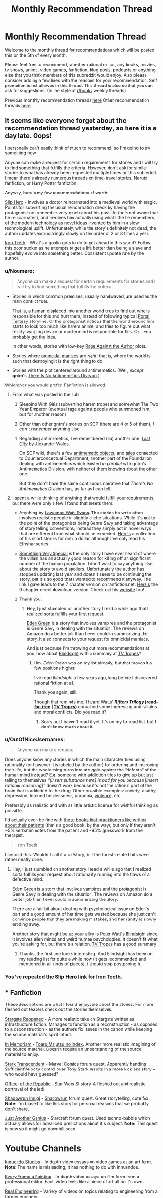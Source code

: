 #+TITLE: Monthly Recommendation Thread

* Monthly Recommendation Thread
:PROPERTIES:
:Author: xamueljones
:Score: 33
:DateUnix: 1494069646.0
:DateShort: 2017-May-06
:END:
Welcome to the monthly thread for recommendations which will be posted this on the 5th of every month.

Please feel free to recommend, whether rational or not, any books, movies, tv shows, anime, video games, fanfiction, blog posts, podcasts or anything else that you think members of this subreddit would enjoy. Also please consider adding a few lines with the reasons for your recommendation. Self promotion is not allowed in this thread. This thread is also so that you can ask for suggestions. (In the style of [[/r/books][r/books]] weekly threads)

Previous monthly recommendation threads [[https://www.reddit.com/r/rational/wiki/monthlyrecommendation][here]] Other recommendation threads [[https://pastebin.com/SbME9sXy][here]]


** It seems like everyone forgot about the recommendation thread yesterday, so here it is a day late. Oops!

I personally can't easily think of much to recommend, so I'm going to try something new.

Anyone can make a request for certain requirements for stories and I will try to find something that fulfills the criteria. However, don't ask for similar stories to what has already been requested multiple times on this subreddit. I mean there's already numerous threads on time-travel stories, Naruto fanfiction, or Harry Potter fanfiction.

Anyway, here's my few recommendations of worth:

[[https://royalroadl.com/fiction/1931][Slip Hero]] - Involves a doctor reincarnated into a medieval world with magic. Points for subverting the usual reincarnation dreck by having the protagonist not remember very much about his past life (he's not aware that he reincarnated), and involves him actually using what little he remembers of the modern technology as novel ideas invented by him in a slow technological uplift. Unfortunately, while the story's definitely not dead, the author updates excruciatingly slowly on the order of 2 or 3 times a year.

[[http://www.ironteethserial.com/][Iron Teeth]] - What's a goblin gots to do to get ahead in this world? Follow this poor sucker as he attempts to get a life better than being a slave and hopefully evolve into something better. Consistent update rate by the author.
:PROPERTIES:
:Author: xamueljones
:Score: 12
:DateUnix: 1494070336.0
:DateShort: 2017-May-06
:END:

*** u/Noumero:
#+begin_quote
  Anyone can make a request for certain requirements for stories and I will try to find something that fulfills the criteria.
#+end_quote

- Stories in which common premises, usually handwaved, are used as the main conflict fuel.

  That is, a human displaced into another world tries to find out who is responsible for this and hurt them, instead of following typical [[http://tvtropes.org/pmwiki/pmwiki.php/Main/TrappedInAnotherWorld][Portal Fantasy]] storyline. Or the protagonist notices that the world around him starts to look too much like harem anime, and tries to figure out what reality-warping device or mastermind is responsible for this. Or... you probably get the idea.

  In other words, stories with low-key [[http://tvtropes.org/pmwiki/pmwiki.php/Main/RageAgainstTheAuthor][Rage Against the Author]] plots.

- Stories where [[http://tvtropes.org/pmwiki/pmwiki.php/Main/OmnicidalManiac][omnicidal maniacs]] are /right/: that is, where the world is such that destroying it is the right thing to do.

- Stories with the plot centered around antimemetics. (Well, /except/ *qntm*'s [[http://www.scp-wiki.net/we-need-to-talk-about-fifty-five][There Is No Antimemetics Division]].)

Whichever you would prefer. Fanfiction is allowed.
:PROPERTIES:
:Author: Noumero
:Score: 10
:DateUnix: 1494089493.0
:DateShort: 2017-May-06
:END:

**** From what was posted in the sub

1. Sleeping With Girls (subverting harem trope) and somewhat The Two Year Emperor (eventual rage against people who summoned him, but for another reason)

3. Other than other qntm's stories on SCP (there are 4 or 5 of them), /I can't remember/ anything else
:PROPERTIES:
:Author: ShareDVI
:Score: 5
:DateUnix: 1494141485.0
:DateShort: 2017-May-07
:END:

***** Regarding antimemetics, I've remembered (ha) another one: /[[http://alexanderwales.com/lost-city/][Lost City]]/ by Alexander Wales.

On SCP wiki, there's a few [[http://www.scp-wiki.net/system:page-tags/tag/antimemetic#pages][antimemetic objects]], and [[http://www.scp-wiki.net/matterminded][tales]] connected to Counterconceptual Department, another part of the Foundation dealing with antimemetics which existed /in parallel/ with qntm's Antimemetics Division, with neither of them knowing about the other one.

But they don't have the same continuous narrative that /There's No Antimemetics Division/ has, as far as I can tell.
:PROPERTIES:
:Author: Noumero
:Score: 3
:DateUnix: 1494143219.0
:DateShort: 2017-May-07
:END:


**** I spent a while thinking of anything that would fulfill your requirements, but there were only a few I found that meets them:

- Anything by [[https://en.wikipedia.org/wiki/Lawrence_Watt-Evans][Lawrence Watt-Evans]]. The stories he write often involves realistic people in slightly cliche situations. While it's not to the point of the protagonists being Genre Savy and taking advantage of story telling conventions; instead they simply act in novel ways that are different from what should be expected. [[https://www.amazon.com/Lawrence-Watt-Evans-Fantasy-MEGAPACK-ebook/dp/B06XVFLTBW][Here's]] a collection of his short stories for only a dollar, although I've only read his Ethshar series.

- [[https://www.fanfiction.net/s/10909255/1/Something-Very-Special][Something Very Special]] is the only story I have ever heard of where the villain has an actually good reason for killing off an significant number of the human population. I don't want to say anything else about the story to avoid spoilers. Unfortunately the author has stopped updating last year and doesn't seem to be continuing the story, but it's so good that I wanted to recommend it anyway. The link I gave leads to the 7 chapter version on fanfiction.net. [[https://sites.google.com/site/shermansplanet/storage/Something%20Very%20Special.pdf?attredirects=1][Here's]] the 9 chapter direct download version. Check out his [[http://www.shermansplanet.com/][website]] too!
:PROPERTIES:
:Author: xamueljones
:Score: 3
:DateUnix: 1494278375.0
:DateShort: 2017-May-09
:END:

***** Thank you.
:PROPERTIES:
:Author: Noumero
:Score: 2
:DateUnix: 1494334784.0
:DateShort: 2017-May-09
:END:

****** Hey, I just stumbled on another story I read a while ago that I realized sorta fulfills your first request.

[[https://smile.amazon.com/Eden-Green-Gothic-Book-1-ebook/dp/B010ON836U][Eden Green]] is a story that involves vampires and the protagonist is Genre Savy in dealing with the situation. The reviews on Amazon do a better job than I ever could in summarizing the story. It also connects to your request for omnicidal maniacs.

And just because I'm throwing out more recommendations at you, how about [[http://www.rifters.com/real/Blindsight.htm][Blindsight]] with a summary at [[http://tvtropes.org/pmwiki/pmwiki.php/Literature/Blindsight][TV Tropes]]?
:PROPERTIES:
:Author: xamueljones
:Score: 1
:DateUnix: 1494463472.0
:DateShort: 2017-May-11
:END:

******* Hm. /Eden Green/ was on my list already, but that moves it a few positions higher.

I've read /Blindsight/ a few years ago, long before I discovered rational fiction at all.

Thank you again, still.

Though that reminds me; I heard Watts' */Rifters Trilogy/* *([[http://www.rifters.com/real/shorts.htm][read-for-free]] | [[http://tvtropes.org/pmwiki/pmwiki.php/Literature/RiftersTrilogy][TV Tropes]])* contained some interesting anti-villains and moral conflicts. Did you read it?
:PROPERTIES:
:Author: Noumero
:Score: 2
:DateUnix: 1494495121.0
:DateShort: 2017-May-11
:END:

******** Sorry but I haven't read it yet. It's on my to-read list, but I don't know much about it.
:PROPERTIES:
:Author: xamueljones
:Score: 2
:DateUnix: 1494524558.0
:DateShort: 2017-May-11
:END:


*** u/OutOfNiceUsernames:
#+begin_quote
  Anyone can make a request
#+end_quote

Does anyone know any stories in which the main character tries using rationality (or however it is labeled by the author) for ordering and improving their life, but the whole thing turns into struggle against the “defects” of the human mind instead? E.g. someone with addiction tries to give up but just telling to themselves /“[insert substance here] is bad for you because [insert rational reasoning]”/ doesn't work because it's not the rational part of the brain that is addicted to the drug. Other possible examples: anxiety, apathy, depression, learned helplessness, paranoia, [[https://en.wikipedia.org/wiki/Charles_Whitman][violence,]] etc.

Preferably as realistic and with as little artistic license for wishful thinking as possible.

I'd actually even be fine with [[https://www.goodreads.com/book/show/63697.The_Man_Who_Mistook_His_Wife_for_a_Hat_and_Other_Clinical_Tales][those books that practitioners like writing about their patients]] (that's a good book, by the way), but only if they aren't ~5% verbatim notes from the patient and ~95% guesswork from the therapist.

#+begin_quote
  Iron Teeth
#+end_quote

I second this. Wouldn't call it a rat!story, but the forest-related bits were rather neatly done.
:PROPERTIES:
:Author: OutOfNiceUsernames
:Score: 5
:DateUnix: 1494102341.0
:DateShort: 2017-May-07
:END:

**** Hey, I just stumbled on another story I read a while ago that I realized sorta fulfills your request about rationality running into the flaws of a defective mind.

[[https://smile.amazon.com/Eden-Green-Gothic-Book-1-ebook/dp/B010ON836U][Eden Green]] is a story that involves vampires and the protagonist is Genre Savy in dealing with the situation. The reviews on Amazon do a better job than I ever could in summarizing the story.

There are a fair bit about dealing with psychological issue on Eden's part and a good amount of her time gets wasted because she just can't convince people that they are making mistakes, and her sanity is slowly eroding away.

Another story that might be up your alley is Peter Watt's [[http://www.rifters.com/real/Blindsight.htm][Blindsight]] since it involves alien minds and weird human psychologies. It doesn't fit what you're asking for, but there's a relation. [[http://tvtropes.org/pmwiki/pmwiki.php/Literature/Blindsight][TV Tropes]] has a good summary
:PROPERTIES:
:Author: xamueljones
:Score: 1
:DateUnix: 1494463985.0
:DateShort: 2017-May-11
:END:

***** Thanks, the first one looks interesting. And Blindsight has been on my reading list for quite a while now (it gets recommended and mentioned in all kinds of places). I should stop postponing it.
:PROPERTIES:
:Author: OutOfNiceUsernames
:Score: 1
:DateUnix: 1494506121.0
:DateShort: 2017-May-11
:END:


*** You've repeated the Slip Hero link for Iron Teeth.
:PROPERTIES:
:Author: narakhan
:Score: 2
:DateUnix: 1494089800.0
:DateShort: 2017-May-06
:END:


** * Fanfiction
  :PROPERTIES:
  :CUSTOM_ID: fanfiction
  :END:
These descriptions are what I found enjoyable about the stories. For more fleshed out teasers check out the stories themselves.

[[https://www.fanfiction.net/s/6471700/1/Stargate-Reopened][Stargate Reopened]] - A more realistic take on Stargate written as infrastructure fiction. Manages to function as a reconstruction - as opposed to a deconstruction - as the authors fix issues in the canon while keeping the source material's spirit intact.

[[https://www.fanfiction.net/s/9442823/1/In-Memoriam][In Memoriam]] - [[https://myanimelist.net/anime/4654/Toaru_Majutsu_no_Index][Toaru Majutsu no Index]]. Another more realistic imagining of the source material. Doesn't require an understanding of the source material to enjoy.

[[https://forums.sufficientvelocity.com/threads/stark-transcendent-iron-man-marvel-quest.3513/][Stark Transcendent]] - Marvel Comics forum quest. Apparently handing SufficientVelocity control over Tony Stark results in a more kick ass story -- who would have guessed?

[[https://forums.spacebattles.com/threads/officer-of-the-republic-a-sw-si.478840/][Officer of the Republic]] - Star Wars SI story. A fleshed out and realistic portrayal of the jedi.

[[https://forums.sufficientvelocity.com/threads/shadowrun-imugi.27168/][Shadowrun Imugi]] - [[https://en.wikipedia.org/wiki/Shadowrun][Shadowrun]] forum quest. Great storytelling, cute fox. *Note:* I'm biased to like this story for personal reasons that we probably don't share.

[[https://forums.spacebattles.com/threads/just-another-genius-starcraft-au-quest.514957/][Just Another Genius]] - Starcraft forum quest. Used techno-babble which actually allows for advanced predictions about it's subject. *Note:* This quest is new so it might go downhill soon.

* Youtube Channels
  :PROPERTIES:
  :CUSTOM_ID: youtube-channels
  :END:
[[https://www.youtube.com/channel/UC5fdssPqmmGhkhsJi4VcckA][Innuendo Studios]] - In depth video essays on video games as an art form. *Note:* The name is misleading, it has nothing to do with innuendos.

[[https://www.youtube.com/channel/UCjFqcJQXGZ6T6sxyFB-5i6A][Every Frame a Painting]] - In depth video essays on film form from a professional editor. Each video feels like a piece of art all on it's own.

[[https://www.youtube.com/channel/UCR1IuLEqb6UEA_zQ81kwXfg][Real Engineering]] - Variety of videos on topics relating to engineering from a former engineer.

* Webcomics
  :PROPERTIES:
  :CUSTOM_ID: webcomics
  :END:
[[http://www.wildelifecomic.com/][Wilde Life]] - It's pretty.
:PROPERTIES:
:Author: narakhan
:Score: 10
:DateUnix: 1494092965.0
:DateShort: 2017-May-06
:END:

*** In Memoriam is good, but, regrettably, discontinued.
:PROPERTIES:
:Author: vallar57
:Score: 5
:DateUnix: 1494094372.0
:DateShort: 2017-May-06
:END:

**** Ends at the worst point too.... Argh.
:PROPERTIES:
:Author: Anderkent
:Score: 1
:DateUnix: 1495760093.0
:DateShort: 2017-May-26
:END:


*** Every Frame a Painting is pretty incredible. The one on the horizontal sliding shot from Wolf Children Ame and Yuku captured why the scene is so good really well.
:PROPERTIES:
:Author: Junkle
:Score: 2
:DateUnix: 1494184354.0
:DateShort: 2017-May-07
:END:


*** [deleted]
:PROPERTIES:
:Score: 1
:DateUnix: 1494110403.0
:DateShort: 2017-May-07
:END:

**** Don't recall any transphobia, could you provide an example?
:PROPERTIES:
:Author: narakhan
:Score: 9
:DateUnix: 1494130500.0
:DateShort: 2017-May-07
:END:

***** [deleted]
:PROPERTIES:
:Score: 1
:DateUnix: 1494130661.0
:DateShort: 2017-May-07
:END:

****** Yeah you're right, I forgot about that. Though while it's unfortunate that it came, I don't think it's because the author is malicious. The topic to my - apparently less than perfect - memory doesn't come up again.

Though if it does could you tell me? It means I'm not giving enough weight to transphobia.
:PROPERTIES:
:Author: narakhan
:Score: 7
:DateUnix: 1494131281.0
:DateShort: 2017-May-07
:END:

******* [deleted]
:PROPERTIES:
:Score: 2
:DateUnix: 1494131832.0
:DateShort: 2017-May-07
:END:

******** Okay then, to each is own.

Do you have any sources for identifying transphobia? I'm not trans myself so I don't know what is/isn't offensive.
:PROPERTIES:
:Author: narakhan
:Score: 10
:DateUnix: 1494132334.0
:DateShort: 2017-May-07
:END:

********* [deleted]
:PROPERTIES:
:Score: 10
:DateUnix: 1494134062.0
:DateShort: 2017-May-07
:END:

********** u/Jakkubus:
#+begin_quote
  Edit 2: A quick way to find an example, go to askreddit, find thread "Men of Reddit, what makes your interest level in a woman go from 100 to 0 the fastest?". Ctrl-f, comment, 138 upvotes. Reddit really sucks.
#+end_quote

Sorry, but what is offensive about people having their own sexual preferences?
:PROPERTIES:
:Author: Jakkubus
:Score: 7
:DateUnix: 1494174502.0
:DateShort: 2017-May-07
:END:

*********** [deleted]
:PROPERTIES:
:Score: 5
:DateUnix: 1494175798.0
:DateShort: 2017-May-07
:END:

************ So how would you alter said comment to not be offensive?

Also it seems that said redditor actually cares about genitals of his potential partner.
:PROPERTIES:
:Author: Jakkubus
:Score: 2
:DateUnix: 1494175997.0
:DateShort: 2017-May-07
:END:

************* [deleted]
:PROPERTIES:
:Score: 3
:DateUnix: 1494177766.0
:DateShort: 2017-May-07
:END:

************** TBH that sounds kinda oversensitive. I mean "dude" isn't any slur nor insult and many people using it refer to sex rather than gender.
:PROPERTIES:
:Author: Jakkubus
:Score: 6
:DateUnix: 1494179454.0
:DateShort: 2017-May-07
:END:

*************** [deleted]
:PROPERTIES:
:Score: 2
:DateUnix: 1494194277.0
:DateShort: 2017-May-08
:END:

**************** Doesn't sound very insulting unless someone is very easily offended. And most people rather wouldn't care about something so petty.

Sure, it isn't that simple, however the intricacies are usually relevant rather to genetic disorders.
:PROPERTIES:
:Author: Jakkubus
:Score: 3
:DateUnix: 1494194941.0
:DateShort: 2017-May-08
:END:

***************** The notion that trans women are men pretending to be women in order to trick other men into having sex with them is a common trope. Notably, this belief has been used as an attempted defense for the act of murder: see the [[https://en.wikipedia.org/wiki/Murder_of_Gwen_Araujo][Gwen Araujo]] case for a high-profile example.

More generally: I, a cis dude, would probably not be that bothered if someone called me "she" tomorrow -- I'd laugh it off, wonder briefly what was up, and move on. But if everyone was calling me the wrong thing every day, and I needed to spend great amounts of time, money, and effort to get my presentation to the point where people were calling me the right thing /most/ of the time, and I met someone I really liked, and then they looked at me with betrayal and said that they'd never have liked me if they knew I wasn't a man... well, I'd be pretty fucking livid.

tl;dr: you're right that "dude" isn't a slur or insult, but if it looks like a straw is breaking a camel's back, look at what else that camel's already carrying.
:PROPERTIES:
:Author: Aretii
:Score: 5
:DateUnix: 1494212655.0
:DateShort: 2017-May-08
:END:

****************** That's a pretty good point.
:PROPERTIES:
:Author: Jakkubus
:Score: 1
:DateUnix: 1494232354.0
:DateShort: 2017-May-08
:END:


** I don't think I've heard of [[https://www.fanfiction.net/s/10070079/1/The-Arithmancer][The Arithmancer]] and the sequel [[https://www.fanfiction.net/s/11463030/1/Lady-Archimedes][Lady Archimedes]] and being mentioned here before. Its a Harry Potter fanfic with Hermione being the (super smart) MC. It is very well written. I like it because it goes in depth on the muggle vs wizard dispute and the maths used is easy to understand.
:PROPERTIES:
:Author: tearrow
:Score: 14
:DateUnix: 1494074251.0
:DateShort: 2017-May-06
:END:

*** I found those stories here, and have enjoyed them. I second this recommendation.
:PROPERTIES:
:Author: thebluegecko
:Score: 10
:DateUnix: 1494075906.0
:DateShort: 2017-May-06
:END:


*** I second this as an enjoyable story. That said, I have become increasingly annoyed lately with every good aligned character's reluctance to kill their enemies,when they have no real means to keep prisoners and their enemies show them no such courtesy.

Having a moral system which forbids killing if you can incapacitate is hardly irrational though, merely irritating.
:PROPERTIES:
:Author: Zephyr1011
:Score: 7
:DateUnix: 1494080697.0
:DateShort: 2017-May-06
:END:


*** Personally, I've lost interest in /The Arithmancer/ since its plot seemed determined to go through virtually every [[http://tvtropes.org/pmwiki/pmwiki.php/Main/TheStationsOfTheCanon][Station of the Canon]].
:PROPERTIES:
:Author: Noumero
:Score: 11
:DateUnix: 1494090011.0
:DateShort: 2017-May-06
:END:

**** [deleted]
:PROPERTIES:
:Score: 7
:DateUnix: 1494154544.0
:DateShort: 2017-May-07
:END:

***** Can't recall anything like that? At least not recently. Possibly there was someone like that a lot earlier in the story
:PROPERTIES:
:Author: Zephyr1011
:Score: 2
:DateUnix: 1494155825.0
:DateShort: 2017-May-07
:END:


***** Hmm. From what I've read, Professor Vector was quite helpful, but not implausibly so. Though if she continues being this helpful throughout the story, then yes, I suppose it has.
:PROPERTIES:
:Author: Noumero
:Score: 2
:DateUnix: 1494156309.0
:DateShort: 2017-May-07
:END:


*** I wouldn't say that they're rational, though I can't remember why at the moment (I've made this decision in the past and I'm relying on my memory of that decision). They're still a very good story though, so I strongly suggest reading them.
:PROPERTIES:
:Author: gbear605
:Score: 3
:DateUnix: 1494077584.0
:DateShort: 2017-May-06
:END:


** I've been following the [[https://forums.sufficientvelocity.com/threads/paths-of-civilization.36410/][Paths of Civilization]] quest lately, and it's been fun. It starts with a hunter-gatherer community and follows them over the generations as they transition over to agriculture, and recently metalworking. The writer seems to have a good grasp on how prehistoric societies function which makes it an interesting read. The voters may not be the most rational of people, however... who would've known that trying to power through a radical and untested tax reform in the middle of a war would blow up on their faces?

The last chapter was the result of the voting over how to deal with a cholera epidemic, and all of the rolls were spot-on. The shamans of the community marched out like Spartans in 300 and punted the epidemic back to the lowlands whence it came.\\
Well, that might be a slight exaggeration, but damn did they get work done. Even invented rudimentary sanitation theory while they were at it.

(Also, on a tangentially related note TIL that "whence" does not need the "from" preposition)
:PROPERTIES:
:Author: Menolith
:Score: 6
:DateUnix: 1494089103.0
:DateShort: 2017-May-06
:END:

*** Wow, more than a thouthand pages of discussion in merely two months, that's one active quest.
:PROPERTIES:
:Author: vallar57
:Score: 2
:DateUnix: 1494090974.0
:DateShort: 2017-May-06
:END:

**** Yeah, it is one of the most popular ones on the site. The author also updates pretty much daily, which means that people are constantly voting and yelling at others for voting wrong.
:PROPERTIES:
:Author: Menolith
:Score: 4
:DateUnix: 1494091116.0
:DateShort: 2017-May-06
:END:


*** Haha my brother has been trying to get me to participate in that quest. Man was he peeved about the voters pushing through that tax reform. He really wanted to make that Heroic General King instead.
:PROPERTIES:
:Author: Krozart
:Score: 2
:DateUnix: 1494114910.0
:DateShort: 2017-May-07
:END:


** Democracy 3 is a pretty fun game and the only good government policy simulator I've seen. I'm working on a mod to make some things more realistic (i.e. money supply, all taxes and spending affecting GDP, inflation, etc.) as well as adding some new policies like a sovereign wealth fund and universal basic income. There's something satisfying about seeing a fiscally sustainable policy that spends 1.5 trillion dollars per quarter.
:PROPERTIES:
:Author: Timewinders
:Score: 5
:DateUnix: 1494126708.0
:DateShort: 2017-May-07
:END:

*** The parent mentioned [[http://legaliq.com/Definition/Sovereign_Wealth_Fund][*Sovereign Wealth Fund*]]. Many people, including non-native speakers, may be unfamiliar with this word. *Here is the definition:*^{(In} ^{beta,} ^{be} ^{kind)}

--------------

A sovereign wealth fund (SWF) is a state-owned investment fund investing in real and financial assets such as stocks, bonds, real estate, precious metals, or in alternative investments such as private equity fund or hedge funds. Sovereign wealth funds invest globally. Most SWFs are funded by revenues from commodity exports or from foreign-exchange reserves held by the central bank. By historic convention, the United States' Social Security Trust Fund, with $2.8 trillion of assets in 2014, is not considered a sovereign wealth fund. [[[http://legaliq.com/Definition/Sovereign_Wealth_Fund][View More]]]

--------------

^{*See also:*} [[http://legaliq.com/Definition/Simulator][^{Simulator}]] ^{|} [[http://legaliq.com/Definition/Money_Supply][^{Money} ^{Supply}]] ^{|} [[http://legaliq.com/Definition/Trillion][^{Trillion}]] ^{|} [[http://legaliq.com/Definition/Special_Drawing_Rights][^{Special} ^{Drawing} ^{Rights}]] ^{|} [[http://legaliq.com/Definition/International_Monetary_Fund][^{International} ^{Monetary} ^{Fund}]]

^{*Note*: The parent poster} ^{(Timewinders} ^{or} ^{xamueljones)} ^{can} [[/message/compose?to=LawBot2016&subject=Deletion+Request&message=cmd%3A+delete+reply+t1_dh8bibv][^{delete} ^{this} ^{post}]] ^{|} [[http://legaliq.com/reddit][^{*FAQ*}]]
:PROPERTIES:
:Author: LawBot2016
:Score: 5
:DateUnix: 1494161778.0
:DateShort: 2017-May-07
:END:


*** It's a really fun game. How do you plan to determine the effects of UBI?
:PROPERTIES:
:Author: winz3r
:Score: 2
:DateUnix: 1494189887.0
:DateShort: 2017-May-08
:END:

**** I've already added that part but still need to tweak it. IMO it should reduce poverty, increase unemployment and equality and GDP and poor earnings, and piss off capitalists and the wealthy. Later I'm planning to have it increase inflation also. There's actually already a mod for UBI but IMO it has the costs be unrealistically low.
:PROPERTIES:
:Author: Timewinders
:Score: 3
:DateUnix: 1494196110.0
:DateShort: 2017-May-08
:END:


** New season of sense8 just came out. It's probably my favourite thing on netflix. It's by the wachowskis and the guy from babylon 5. It's an extremely good show, though it takes about 4 episodes for the first season really to get into gear.

Everyone seems pretty dang competent, though I'm not sure I'd call it rational fiction. Better than most, though. (That said: not terribly scientifically accurate).

The best way to describe it: 8 soap operas happening simultaneously with lots and lots of badass action scenes. People being good at things and stepping back when they're not.

And, uh, one of the first scenes is a lesbian sex scene complete with a rainbow strap on being thrown to the side afterwards, so you might not want to watch it with your family in the room with you because it does have some sexually graphic scenes.
:PROPERTIES:
:Author: MagicWeasel
:Score: 12
:DateUnix: 1494079440.0
:DateShort: 2017-May-06
:END:


** [[https://leonardpetracci.com/the-bridge/][The Bridge by Leonard Petracci]]

It's about a population struggling to survive on a damaged space ship. There aren't many "bottled population" stories I can think of (think a story set in a Fallout Shelter), and this one is particularly strong. There are more than a few less than rational characters, but even that's explained eventually.
:PROPERTIES:
:Author: Prezombie
:Score: 5
:DateUnix: 1494184001.0
:DateShort: 2017-May-07
:END:


** I'm lazy so you won't get too much of info from me but [[https://myanimelist.net/anime/32032/Seikaisuru_Kado]]

Might interest people here that want to see an anime about uplifting.
:PROPERTIES:
:Author: IomKg
:Score: 3
:DateUnix: 1494418536.0
:DateShort: 2017-May-10
:END:


** Welp. For anyone that hasn't seen it, Zootopia's pretty great.

It's another of those things, like Undertale, that immediately absorbed me into the fanbase; since I watched it last month I've read something like 5 million words of fic. :P
:PROPERTIES:
:Author: Cariyaga
:Score: 3
:DateUnix: 1494106708.0
:DateShort: 2017-May-07
:END:

*** Any suggestions for good fics?
:PROPERTIES:
:Author: adad64
:Score: 3
:DateUnix: 1494111378.0
:DateShort: 2017-May-07
:END:

**** Depends. /Most/ of the fics are Wildehopps; do you mind that?
:PROPERTIES:
:Author: Cariyaga
:Score: 3
:DateUnix: 1494115259.0
:DateShort: 2017-May-07
:END:
